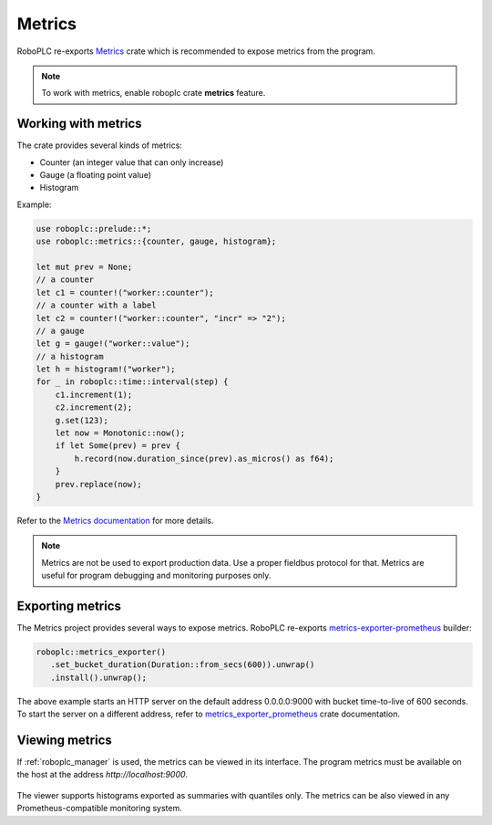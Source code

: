 Metrics
*******

RoboPLC re-exports `Metrics <https://docs.rs/metrics/>`_ crate which is
recommended to expose metrics from the program.

.. note::

   To work with metrics, enable roboplc crate **metrics** feature.

Working with metrics
====================

The crate provides several kinds of metrics:

* Counter (an integer value that can only increase)
* Gauge (a floating point value)
* Histogram

Example:

.. code:: rust

   use roboplc::prelude::*;
   use roboplc::metrics::{counter, gauge, histogram};

   let mut prev = None;
   // a counter
   let c1 = counter!("worker::counter");
   // a counter with a label
   let c2 = counter!("worker::counter", "incr" => "2");
   // a gauge
   let g = gauge!("worker::value");
   // a histogram
   let h = histogram!("worker");
   for _ in roboplc::time::interval(step) {
       c1.increment(1);
       c2.increment(2);
       g.set(123);
       let now = Monotonic::now();
       if let Some(prev) = prev {
           h.record(now.duration_since(prev).as_micros() as f64);
       }
       prev.replace(now);
   }

Refer to the `Metrics documentation <https://docs.rs/metrics/>`_ for more details.

.. note::

   Metrics are not be used to export production data. Use a proper fieldbus
   protocol for that. Metrics are useful for program debugging and monitoring
   purposes only.

Exporting metrics
=================

The Metrics project provides several ways to expose metrics. RoboPLC re-exports
`metrics-exporter-prometheus <https://docs.rs/metrics-exporter-prometheus/>`_
builder:

.. code:: rust

   roboplc::metrics_exporter()
      .set_bucket_duration(Duration::from_secs(600)).unwrap()
      .install().unwrap();


The above example starts an HTTP server on the default address 0.0.0.0:9000
with bucket time-to-live of 600 seconds. To start the server on a different
address, refer to `metrics_exporter_prometheus
<https://docs.rs/metrics-exporter-prometheus/>`_ crate documentation.

Viewing metrics
===============

If :ref:`roboplc_manager` is used, the metrics can be viewed in its interface.
The program metrics must be available on the host at the address
*http://localhost:9000*.

.. figure:: ./ss/manager-metrics.png
    :width: 505px
    :alt: Metrics

The viewer supports histograms exported as summaries with quantiles only. The
metrics can be also viewed in any Prometheus-compatible monitoring system.
